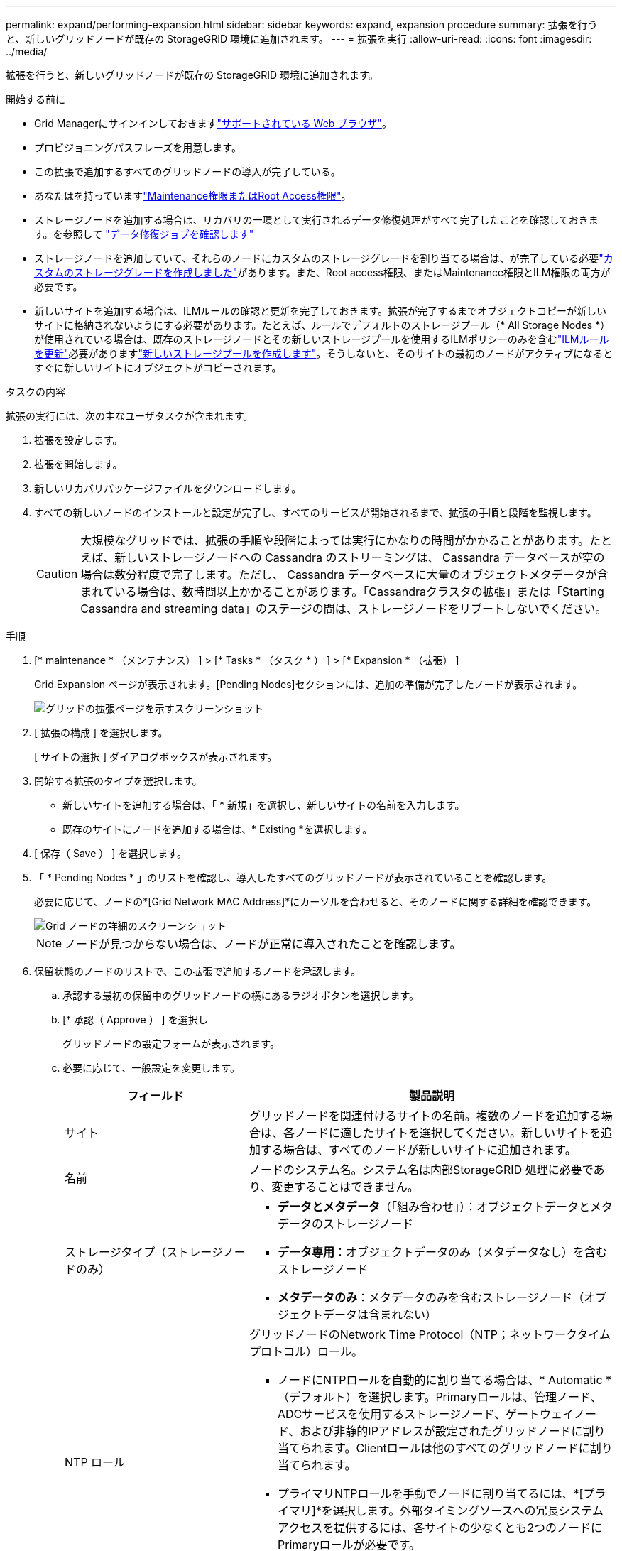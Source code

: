 ---
permalink: expand/performing-expansion.html 
sidebar: sidebar 
keywords: expand, expansion procedure 
summary: 拡張を行うと、新しいグリッドノードが既存の StorageGRID 環境に追加されます。 
---
= 拡張を実行
:allow-uri-read: 
:icons: font
:imagesdir: ../media/


[role="lead"]
拡張を行うと、新しいグリッドノードが既存の StorageGRID 環境に追加されます。

.開始する前に
* Grid Managerにサインインしておきますlink:../admin/web-browser-requirements.html["サポートされている Web ブラウザ"]。
* プロビジョニングパスフレーズを用意します。
* この拡張で追加するすべてのグリッドノードの導入が完了している。
* あなたはを持っていますlink:../admin/admin-group-permissions.html["Maintenance権限またはRoot Access権限"]。
* ストレージノードを追加する場合は、リカバリの一環として実行されるデータ修復処理がすべて完了したことを確認しておきます。を参照して link:../maintain/checking-data-repair-jobs.html["データ修復ジョブを確認します"]
* ストレージノードを追加していて、それらのノードにカスタムのストレージグレードを割り当てる場合は、が完了している必要link:../ilm/creating-and-assigning-storage-grades.html["カスタムのストレージグレードを作成しました"]があります。また、Root access権限、またはMaintenance権限とILM権限の両方が必要です。
* 新しいサイトを追加する場合は、ILMルールの確認と更新を完了しておきます。拡張が完了するまでオブジェクトコピーが新しいサイトに格納されないようにする必要があります。たとえば、ルールでデフォルトのストレージプール（* All Storage Nodes *）が使用されている場合は、既存のストレージノードとその新しいストレージプールを使用するILMポリシーのみを含むlink:../ilm/working-with-ilm-rules-and-ilm-policies.html["ILMルールを更新"]必要がありますlink:../ilm/creating-storage-pool.html["新しいストレージプールを作成します"]。そうしないと、そのサイトの最初のノードがアクティブになるとすぐに新しいサイトにオブジェクトがコピーされます。


.タスクの内容
拡張の実行には、次の主なユーザタスクが含まれます。

. 拡張を設定します。
. 拡張を開始します。
. 新しいリカバリパッケージファイルをダウンロードします。
. すべての新しいノードのインストールと設定が完了し、すべてのサービスが開始されるまで、拡張の手順と段階を監視します。
+

CAUTION: 大規模なグリッドでは、拡張の手順や段階によっては実行にかなりの時間がかかることがあります。たとえば、新しいストレージノードへの Cassandra のストリーミングは、 Cassandra データベースが空の場合は数分程度で完了します。ただし、 Cassandra データベースに大量のオブジェクトメタデータが含まれている場合は、数時間以上かかることがあります。「Cassandraクラスタの拡張」または「Starting Cassandra and streaming data」のステージの間は、ストレージノードをリブートしないでください。



.手順
. [* maintenance * （メンテナンス） ] > [* Tasks * （タスク * ） ] > [* Expansion * （拡張） ]
+
Grid Expansion ページが表示されます。[Pending Nodes]セクションには、追加の準備が完了したノードが表示されます。

+
image::../media/grid_expansion_page.png[グリッドの拡張ページを示すスクリーンショット]

. [ 拡張の構成 ] を選択します。
+
[ サイトの選択 ] ダイアログボックスが表示されます。

. 開始する拡張のタイプを選択します。
+
** 新しいサイトを追加する場合は、「 * 新規」を選択し、新しいサイトの名前を入力します。
** 既存のサイトにノードを追加する場合は、* Existing *を選択します。


. [ 保存（ Save ） ] を選択します。
. 「 * Pending Nodes * 」のリストを確認し、導入したすべてのグリッドノードが表示されていることを確認します。
+
必要に応じて、ノードの*[Grid Network MAC Address]*にカーソルを合わせると、そのノードに関する詳細を確認できます。

+
image::../media/grid_node_details.png[Grid ノードの詳細のスクリーンショット]

+

NOTE: ノードが見つからない場合は、ノードが正常に導入されたことを確認します。

. 保留状態のノードのリストで、この拡張で追加するノードを承認します。
+
.. 承認する最初の保留中のグリッドノードの横にあるラジオボタンを選択します。
.. [* 承認（ Approve ） ] を選択し
+
グリッドノードの設定フォームが表示されます。

.. 必要に応じて、一般設定を変更します。
+
[cols="1a,2a"]
|===
| フィールド | 製品説明 


 a| 
サイト
 a| 
グリッドノードを関連付けるサイトの名前。複数のノードを追加する場合は、各ノードに適したサイトを選択してください。新しいサイトを追加する場合は、すべてのノードが新しいサイトに追加されます。



 a| 
名前
 a| 
ノードのシステム名。システム名は内部StorageGRID 処理に必要であり、変更することはできません。



 a| 
ストレージタイプ（ストレージノードのみ）
 a| 
*** *データとメタデータ*（「組み合わせ」）：オブジェクトデータとメタデータのストレージノード
*** *データ専用*：オブジェクトデータのみ（メタデータなし）を含むストレージノード
*** *メタデータのみ*：メタデータのみを含むストレージノード（オブジェクトデータは含まれない）




 a| 
NTP ロール
 a| 
グリッドノードのNetwork Time Protocol（NTP；ネットワークタイムプロトコル）ロール。

*** ノードにNTPロールを自動的に割り当てる場合は、* Automatic *（デフォルト）を選択します。Primaryロールは、管理ノード、ADCサービスを使用するストレージノード、ゲートウェイノード、および非静的IPアドレスが設定されたグリッドノードに割り当てられます。Clientロールは他のすべてのグリッドノードに割り当てられます。
*** プライマリNTPロールを手動でノードに割り当てるには、*[プライマリ]*を選択します。外部タイミングソースへの冗長システムアクセスを提供するには、各サイトの少なくとも2つのノードにPrimaryロールが必要です。
*** クライアントNTPロールをノードに手動で割り当てるには、*[クライアント]*を選択します。




 a| 
ADCサービス（統合ストレージノードまたはメタデータ専用ストレージノード）
 a| 
このストレージノードでAdministrative Domain Controller（ADC；管理ドメインコントローラ）サービスを実行するかどうか。ADC サービスは、グリッドサービスの場所と可用性を追跡します。各サイトで少なくとも 3 つのストレージノードに ADC サービスが含まれている必要があります。導入後のノードにADCサービスを追加することはできません。

*** 交換するストレージノードにADCサービスが含まれている場合は、*[はい]*を選択します。ADCサービスが少なすぎるとストレージノードの運用を停止できないため、これにより、古いサービスが削除される前に新しいADCサービスを使用できるようになります。
*** このノードにADCサービスが必要かどうかをシステムで自動的に判断するには、*[Automatic]*を選択します。


については、を参照してlink:../maintain/understanding-adc-service-quorum.html["ADCクォーラム"]ください。



 a| 
ストレージグレード（組み合わせたストレージノードまたはデータ専用ストレージノード）
 a| 
デフォルト*のストレージグレードを使用するか、この新しいノードに割り当てるカスタムのストレージグレードを選択します。

ストレージグレードはILMストレージプールで使用されるため、選択内容がストレージノードに配置されるオブジェクトに影響する可能性があります。

|===
.. 必要に応じて、グリッドネットワーク、管理ネットワーク、およびクライアントネットワークの設定を変更します。
+
*** * IPv4 Address （ CIDR ） * ：ネットワークインターフェイスの CIDR ネットワークアドレス。例： 172.16.10.100/24
+

NOTE: ノードの承認中にグリッドネットワークでノードのIPアドレスが重複していることがわかった場合は、拡張をキャンセルし、重複しないIPで仮想マシンまたはアプライアンスを再導入してから、拡張を再開する必要があります。

*** * Gateway * ：グリッドノードのデフォルトゲートウェイ。例： 172.16.10.1
*** * Subnets （ CIDR ） * ：管理ネットワーク用の 1 つ以上のサブネットワーク。


.. [ 保存（ Save ） ] を選択します。
+
承認済みグリッドノードが [ 承認済みノード ] リストに移動します。

+
*** 承認済みグリッドノードのプロパティを変更するには、そのラジオボタンを選択し、 * 編集 * を選択します。
*** 承認済みのグリッドノードを保留中のノードのリストに戻すには、該当するオプションボタンを選択し、 * リセット * を選択します。
*** 承認済みのグリッドノードを完全に削除するには、ノードの電源をオフにします。次に、そのラジオボタンを選択し、 * 削除 * を選択します。


.. 承認する保留中のグリッドノードごとに、上記の手順を繰り返します。
+

NOTE: 可能であれば、保留中のグリッドノードをすべて承認し、 1 回の拡張を実施してください。小規模な拡張を複数回実施すると、さらに時間がかかります。



. すべてのグリッドノードを承認したら、「 * プロビジョニングパスフレーズ」と入力し、「 * 拡張」を選択します。
+
数分後にページが更新され、拡張手順 のステータスが表示されます。個 々 のグリッドノードに影響するタスクが進行中の場合、[Grid Node Status]セクションに各グリッドノードの現在のステータスが表示されます。

+

NOTE: 新しいアプライアンスの「グリッドノードのインストール」の手順で、StorageGRIDアプライアンスインストーラのインストールがステージ3からステージ4の「インストールの完了」に移動します。ステージ 4 が完了すると、コントローラがリブートします。

+
image::../media/grid_expansion_progress.png[この図には説明が付随しています。]

+

NOTE: サイトの拡張には、新しいサイト用の Cassandra を設定するための追加タスクが含まれます。

. [Download Recovery Package* ] リンクが表示されたら、すぐにリカバリパッケージファイルをダウンロードします。
+
StorageGRID システムでグリッドトポロジを変更した場合は、できるだけ早くリカバリパッケージファイルの最新コピーをダウンロードする必要があります。リカバリパッケージファイルは、障害が発生した場合にシステムをリストアするために使用します。

+
.. ダウンロードリンクを選択します。
.. プロビジョニングパスフレーズを入力し、 * ダウンロードの開始 * を選択します。
.. ダウンロードが完了したら、ファイルを開き `.zip`、ファイルを含むコンテンツにアクセスできることを確認し `Passwords.txt`ます。
.. ダウンロードしたリカバリパッケージファイル(`.zip`を2つの安全でセキュアな場所にコピーします。
+

CAUTION: リカバリパッケージファイルには StorageGRID システムからデータを取得するための暗号キーとパスワードが含まれているため、安全に保管する必要があります。



. 既存のサイトにストレージノードを追加する場合やサイトを追加する場合は、新しいグリッドノードでサービスが開始されたときにCassandraステージを監視します。
+

CAUTION: 「Cassandraクラスタの拡張」または「Starting Cassandra and streaming data」段階の間は、ストレージノードをリブートしないでください。特に既存のストレージノードに大量のオブジェクトメタデータが含まれている場合、これらのステージは新しいストレージノードごとに完了するまでに数時間かかることがあります。

+
[role="tabbed-block"]
====
.ストレージノードの追加
--
既存のサイトにストレージノードを追加する場合は、「Starting Cassandra and streaming data」ステータスメッセージに表示される割合を確認します。

image::../media/grid_expansion_starting_cassandra.png[Grid Expansion > Cassandra およびストリーミングデータを開始しています]

この割合は、使用可能な Cassandra データの合計量と、新しいノードに書き込み済みの量に基づいて、 Cassandra のストリーミング処理の進捗状況から概算したものです。

--
.サイトを追加しています
--
新しいサイトを追加する場合は、を使用して `nodetool status`Cassandraストリーミングの進捗状況を監視し、「Cassandraクラスタの拡張」段階で新しいサイトにコピーされたメタデータの量を確認します。新しいサイトの総データ負荷は、現在のサイトの合計の約 20% 以内である必要があります。

--
====
. すべてのタスクが完了し、 * 拡張の設定 * ボタンが再表示されるまで、拡張の監視を続けます。


.終了後
追加したグリッドノードのタイプに応じて、統合と設定に関する追加の手順を実行します。を参照して link:configuring-expanded-storagegrid-system.html["拡張後の設定手順"]
